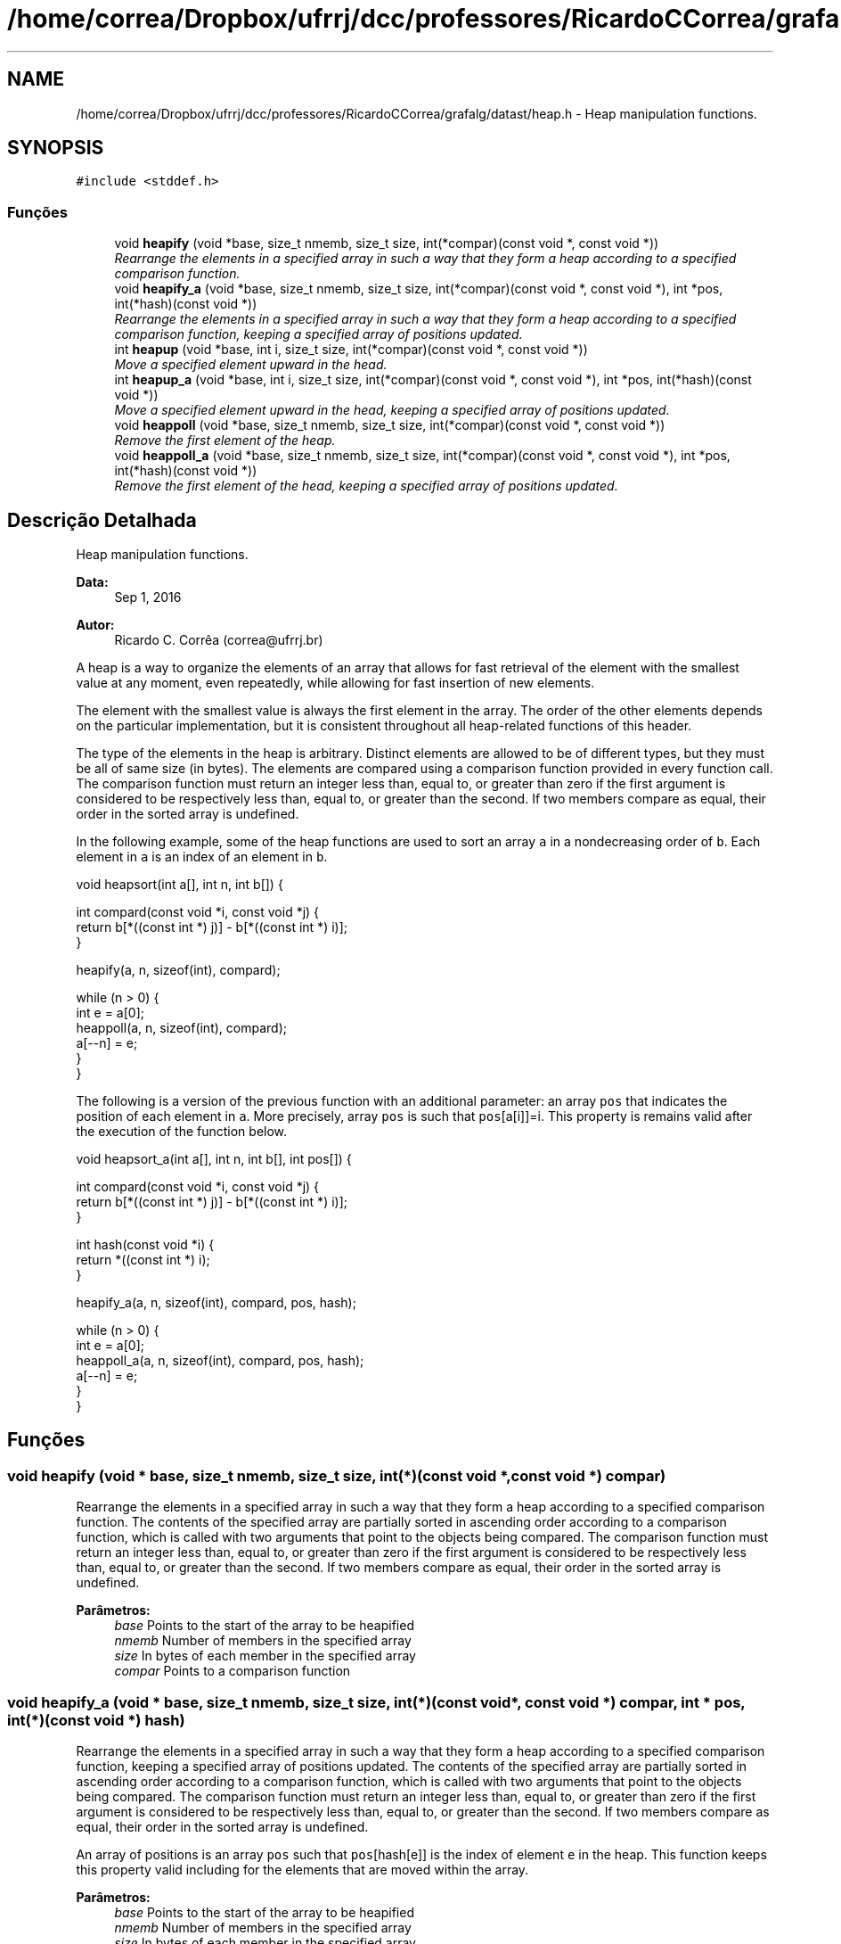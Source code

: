 .TH "/home/correa/Dropbox/ufrrj/dcc/professores/RicardoCCorrea/grafalg/datast/heap.h" 3 "Segunda, 31 de Outubro de 2016" "Version 2016.2" "AB781 Laboratório de Grafos e Algoritmos" \" -*- nroff -*-
.ad l
.nh
.SH NAME
/home/correa/Dropbox/ufrrj/dcc/professores/RicardoCCorrea/grafalg/datast/heap.h \- Heap manipulation functions\&.  

.SH SYNOPSIS
.br
.PP
\fC#include <stddef\&.h>\fP
.br

.SS "Funções"

.in +1c
.ti -1c
.RI "void \fBheapify\fP (void *base, size_t nmemb, size_t size, int(*compar)(const void *, const void *))"
.br
.RI "\fIRearrange the elements in a specified array in such a way that they form a heap according to a specified comparison function\&. \fP"
.ti -1c
.RI "void \fBheapify_a\fP (void *base, size_t nmemb, size_t size, int(*compar)(const void *, const void *), int *pos, int(*hash)(const void *))"
.br
.RI "\fIRearrange the elements in a specified array in such a way that they form a heap according to a specified comparison function, keeping a specified array of positions updated\&. \fP"
.ti -1c
.RI "int \fBheapup\fP (void *base, int i, size_t size, int(*compar)(const void *, const void *))"
.br
.RI "\fIMove a specified element upward in the head\&. \fP"
.ti -1c
.RI "int \fBheapup_a\fP (void *base, int i, size_t size, int(*compar)(const void *, const void *), int *pos, int(*hash)(const void *))"
.br
.RI "\fIMove a specified element upward in the head, keeping a specified array of positions updated\&. \fP"
.ti -1c
.RI "void \fBheappoll\fP (void *base, size_t nmemb, size_t size, int(*compar)(const void *, const void *))"
.br
.RI "\fIRemove the first element of the heap\&. \fP"
.ti -1c
.RI "void \fBheappoll_a\fP (void *base, size_t nmemb, size_t size, int(*compar)(const void *, const void *), int *pos, int(*hash)(const void *))"
.br
.RI "\fIRemove the first element of the head, keeping a specified array of positions updated\&. \fP"
.in -1c
.SH "Descrição Detalhada"
.PP 
Heap manipulation functions\&. 


.PP
\fBData:\fP
.RS 4
Sep 1, 2016 
.RE
.PP
\fBAutor:\fP
.RS 4
Ricardo C\&. Corrêa (correa@ufrrj.br)
.RE
.PP
A heap is a way to organize the elements of an array that allows for fast retrieval of the element with the smallest value at any moment, even repeatedly, while allowing for fast insertion of new elements\&.
.PP
The element with the smallest value is always the first element in the array\&. The order of the other elements depends on the particular implementation, but it is consistent throughout all heap-related functions of this header\&.
.PP
The type of the elements in the heap is arbitrary\&. Distinct elements are allowed to be of different types, but they must be all of same size (in bytes)\&. The elements are compared using a comparison function provided in every function call\&. The comparison function must return an integer less than, equal to, or greater than zero if the first argument is considered to be respectively less than, equal to, or greater than the second\&. If two members compare as equal, their order in the sorted array is undefined\&.
.PP
In the following example, some of the heap functions are used to sort an array \fCa\fP in a nondecreasing order of \fCb\fP\&. Each element in \fCa\fP is an index of an element in \fCb\fP\&.
.PP
.PP
.nf
void heapsort(int a[], int n, int b[]) {

  int compard(const void *i, const void *j) {
    return b[*((const int *) j)] - b[*((const int *) i)];
  }

  heapify(a, n, sizeof(int), compard);

  while (n > 0) {
    int e = a[0];
    heappoll(a, n, sizeof(int), compard);
    a[--n] = e;
  }
}
.fi
.PP
.PP
The following is a version of the previous function with an additional parameter: an array \fCpos\fP that indicates the position of each element in \fCa\fP\&. More precisely, array \fCpos\fP is such that \fCpos\fP[a[i]]=i\&. This property is remains valid after the execution of the function below\&.
.PP
.PP
.nf
void heapsort_a(int a[], int n, int b[], int pos[]) {

  int compard(const void *i, const void *j) {
    return b[*((const int *) j)] - b[*((const int *) i)];
  }

  int hash(const void *i) {
        return *((const int *) i);
  }

  heapify_a(a, n, sizeof(int), compard, pos, hash);

  while (n > 0) {
    int e = a[0];
    heappoll_a(a, n, sizeof(int), compard, pos, hash);
    a[--n] = e;
  }
}
.fi
.PP
 
.SH "Funções"
.PP 
.SS "void heapify (void * base, size_t nmemb, size_t size, int(*)(const void *, const void *) compar)"

.PP
Rearrange the elements in a specified array in such a way that they form a heap according to a specified comparison function\&. The contents of the specified array are partially sorted in ascending order according to a comparison function, which is called with two arguments that point to the objects being compared\&. The comparison function must return an integer less than, equal to, or greater than zero if the first argument is considered to be respectively less than, equal to, or greater than the second\&. If two members compare as equal, their order in the sorted array is undefined\&.
.PP
\fBParâmetros:\fP
.RS 4
\fIbase\fP Points to the start of the array to be heapified 
.br
\fInmemb\fP Number of members in the specified array 
.br
\fIsize\fP In bytes of each member in the specified array 
.br
\fIcompar\fP Points to a comparison function 
.RE
.PP

.SS "void heapify_a (void * base, size_t nmemb, size_t size, int(*)(const void *, const void *) compar, int * pos, int(*)(const void *) hash)"

.PP
Rearrange the elements in a specified array in such a way that they form a heap according to a specified comparison function, keeping a specified array of positions updated\&. The contents of the specified array are partially sorted in ascending order according to a comparison function, which is called with two arguments that point to the objects being compared\&. The comparison function must return an integer less than, equal to, or greater than zero if the first argument is considered to be respectively less than, equal to, or greater than the second\&. If two members compare as equal, their order in the sorted array is undefined\&.
.PP
An array of positions is an array \fCpos\fP such that \fCpos\fP[hash[e]] is the index of element \fCe\fP in the heap\&. This function keeps this property valid including for the elements that are moved within the array\&.
.PP
\fBParâmetros:\fP
.RS 4
\fIbase\fP Points to the start of the array to be heapified 
.br
\fInmemb\fP Number of members in the specified array 
.br
\fIsize\fP In bytes of each member in the specified array 
.br
\fIcompar\fP Points to a comparison function 
.br
\fIpos\fP Array that indicates the position of each element in the heap 
.br
\fIhash\fP Hash function that gives the index of each element in \fCpos\fP 
.RE
.PP

.SS "void heappoll (void * base, size_t nmemb, size_t size, int(*)(const void *, const void *) compar)"

.PP
Remove the first element of the heap\&. 
.PP
\fBParâmetros:\fP
.RS 4
\fIbase\fP Points to the start of the array to be heapified 
.br
\fInmemb\fP Number of members in the specified array 
.br
\fIsize\fP In bytes of each member in the specified array 
.br
\fIcompar\fP Points to a comparison function 
.RE
.PP

.SS "void heappoll_a (void * base, size_t nmemb, size_t size, int(*)(const void *, const void *) compar, int * pos, int(*)(const void *) hash)"

.PP
Remove the first element of the head, keeping a specified array of positions updated\&. An array of positions is an array \fCpos\fP such that \fCpos\fP[hash[e]] is the index of element \fCe\fP in the heap\&. This function keeps this property valid including for the elements that are moved within the array\&.
.PP
\fBParâmetros:\fP
.RS 4
\fIbase\fP Points to the start of the array to be heapified 
.br
\fInmemb\fP Number of members in the specified array 
.br
\fIsize\fP In bytes of each member in the specified array 
.br
\fIcompar\fP Points to a comparison function 
.br
\fIpos\fP Array that indicates the position of each element in the heap 
.br
\fIhash\fP Hash function that gives the index of each element in \fCpos\fP 
.RE
.PP

.SS "int heapup (void * base, int i, size_t size, int(*)(const void *, const void *) compar)"

.PP
Move a specified element upward in the head\&. 
.PP
\fBParâmetros:\fP
.RS 4
\fIbase\fP Points to the start of the array to be heapified 
.br
\fIi\fP Element to move upward 
.br
\fIsize\fP In bytes of each member in the specified array 
.br
\fIcompar\fP Points to a comparison function 
.RE
.PP

.SS "int heapup_a (void * base, int i, size_t size, int(*)(const void *, const void *) compar, int * pos, int(*)(const void *) hash)"

.PP
Move a specified element upward in the head, keeping a specified array of positions updated\&. An array of positions is an array \fCpos\fP such that \fCpos\fP[hash[e]] is the index of element \fCe\fP in the heap\&. This function keeps this property valid including for the elements that are moved within the array\&.
.PP
\fBParâmetros:\fP
.RS 4
\fIbase\fP Points to the start of the array to be heapified 
.br
\fIi\fP Element to move upward 
.br
\fIsize\fP In bytes of each member in the specified array 
.br
\fIcompar\fP Points to a comparison function 
.br
\fIpos\fP Array that indicates the position of each element in the heap 
.br
\fIhash\fP Hash function that gives the index of each element in \fCpos\fP 
.RE
.PP

.SH "Autor"
.PP 
Gerado automaticamente por Doxygen para AB781 Laboratório de Grafos e Algoritmos a partir de seu código-fonte\&.
